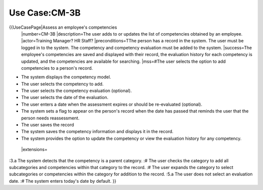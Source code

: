 Use Case:CM-3B
==============

{{UseCasePage|Assess an employee's competencies
 |number=CM-3B
 |description=The user adds to or updates the list of competencies obtained by an employee.
 |actor=Training Manager? HR Staff?
 |preconditions=TThe person has a record in the system. The user must be logged in to the system. The competency and competency evaluation must be added to the system.
 |success=The employee's competencies are saved and displayed with their record, the evaluation history for each competency is updated, and the competencies are available for searching.
 |mss=#The user selects the option to add competencies to a person's record.

* The system displays the competency model.
* The user selects the competency to add.
* The user selects the competency evaluation (optional).
* The user selects the date of the evaluation.
* The user enters a date when the assessment expires or should be re-evaluated (optional).
* The system sets a flag to appear on the person's record when the date has passed that reminds the user that the person needs reassessment.
* The user saves the record
* The system saves the competency information and displays it in the record.
* The system provides the option to update the competency or view the evaluation history for any competency.
 |extensions=
:3.a  The system detects that the competency is a parent category.
:#  The user checks the category to add all subcategories and competencies within that category to the record.
:#  The user expands the category to select subcategories or competencies within the category for addition to the record.
:5.a  The user does not select an evaluation date.
:#  The system enters today's date by  default.
}}

